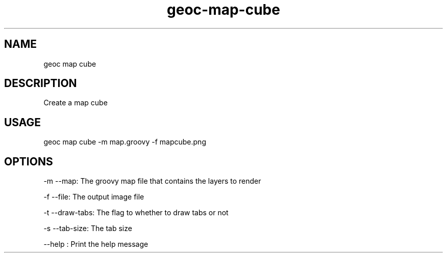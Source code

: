 .TH "geoc-map-cube" "1" "18 May 2015" "version 0.1"
.SH NAME
geoc map cube
.SH DESCRIPTION
Create a map cube
.SH USAGE
geoc map cube -m map.groovy -f mapcube.png
.SH OPTIONS
-m --map: The groovy map file that contains the layers to render
.PP
-f --file: The output image file
.PP
-t --draw-tabs: The flag to whether to draw tabs or not
.PP
-s --tab-size: The tab size
.PP
--help : Print the help message
.PP
